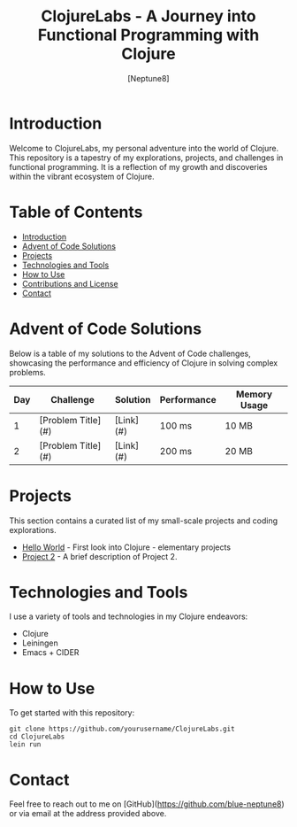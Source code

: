 #+TITLE: ClojureLabs - A Journey into Functional Programming with Clojure
#+AUTHOR: [Neptune8]
#+EMAIL: [neptune8@skiff.com]
#+STARTUP: showall

* Introduction
:PROPERTIES:
:CUSTOM_ID: introduction
:END:
Welcome to ClojureLabs, my personal adventure into the world of Clojure. This repository is a tapestry of my explorations, projects, and challenges in functional programming. It is a reflection of my growth and discoveries within the vibrant ecosystem of Clojure.

* Table of Contents
- [[#introduction][Introduction]]
- [[#advent-of-code][Advent of Code Solutions]]
- [[#projects][Projects]]
- [[#technologies][Technologies and Tools]]
- [[#usage][How to Use]]
- [[#contributions][Contributions and License]]
- [[#contact][Contact]]

* Advent of Code Solutions
:PROPERTIES:
:CUSTOM_ID: advent-of-code
:END:
Below is a table of my solutions to the Advent of Code challenges, showcasing the performance and efficiency of Clojure in solving complex problems.

| Day | Challenge                              | Solution | Performance      | Memory Usage |
|-----+----------------------------------------+----------+------------------+--------------|
|   1 | [Problem Title](#)                     | [Link](#)| 100 ms           | 10 MB        |
|   2 | [Problem Title](#)                     | [Link](#)| 200 ms           | 20 MB        |
# Add more rows as needed

* Projects
:PROPERTIES:
:CUSTOM_ID: projects
:END:
This section contains a curated list of my small-scale projects and coding explorations.

- [[./ClojureLabs/HelloWorld/][Hello World]] - First look into Clojure - elementary projects 
- [[./path/to/project2][Project 2]] - A brief description of Project 2.
# Add more projects as needed

* Technologies and Tools
:PROPERTIES:
:CUSTOM_ID: technologies
:END:
I use a variety of tools and technologies in my Clojure endeavors:

- Clojure
- Leiningen
- Emacs + CIDER
# Add more technologies as needed

* How to Use
:PROPERTIES:
:CUSTOM_ID: usage
:END:
To get started with this repository:

#+BEGIN_SRC shell
git clone https://github.com/yourusername/ClojureLabs.git
cd ClojureLabs
lein run
#+END_SRC

* Contact
:PROPERTIES:
:CUSTOM_ID: contact
:END:
Feel free to reach out to me on [GitHub](https://github.com/blue-neptune8) or via email at the address provided above.
